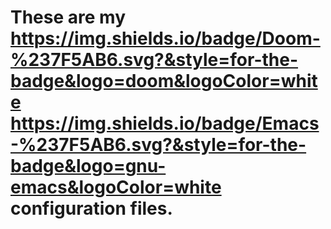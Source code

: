 * These are my [[https://img.shields.io/badge/Doom-%237F5AB6.svg?&style=for-the-badge&logo=doom&logoColor=white]] [[https://img.shields.io/badge/Emacs-%237F5AB6.svg?&style=for-the-badge&logo=gnu-emacs&logoColor=white]] configuration files.


